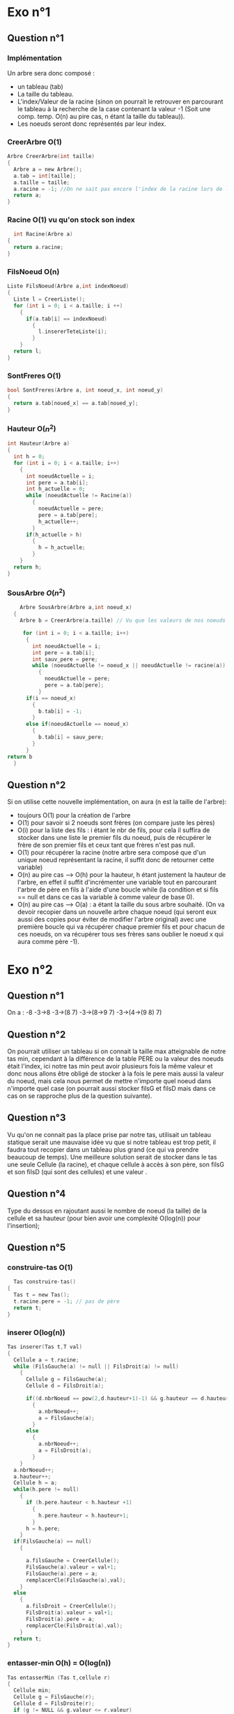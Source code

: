 * Exo n°1 

** Question n°1

*** Implémentation 

    Un arbre sera donc composé : 
    - un tableau (tab)
    - La taille du tableau.
    - L'index/Valeur de la racine (sinon on pourrait le retrouver en parcourant le tableau à la recherche de la case contenant la valeur -1 (Soit une comp. temp. O(n) au pire cas, n étant la taille du tableau)).
    - Les noeuds seront donc représentés par leur index. 

*** CreerArbre O(1)

#+BEGIN_SRC C
  Arbre CreerArbre(int taille)
  {
    Arbre a = new Arbre();
    a.tab = int[taille];
    a.taille = taille;
    a.racine = -1; //On ne sait pas encore l'index de la racine lors de l'initialisation de l'arbre
    return a;
  }
#+END_SRC

*** Racine O(1) vu qu'on stock son index

#+BEGIN_SRC C
     int Racine(Arbre a)
   {
     return a.racine;
   }
#+END_SRC

*** FilsNoeud O(n)

#+BEGIN_SRC C
  Liste FilsNoeud(Arbre a,int indexNoeud)
  {
    Liste l = CreerListe();
    for (int i = 0; i < a.taille; i ++)
      {
        if(a.tab[i] == indexNoeud)
          {
            l.insererTeteListe(i);
          }
      }
    return l;
  }
#+END_SRC

*** SontFreres O(1)
#+BEGIN_SRC C
  bool SontFreres(Arbre a, int noeud_x, int noeud_y)
  {
    return a.tab[noued_x] == a.tab[noued_y]; 
  }
#+END_SRC

*** Hauteur O($n^2$)

#+BEGIN_SRC C 
  int Hauteur(Arbre a)
  {
    int h = 0;
    for (int i = 0; i < a.taille; i++)
      {
        int noeudActuelle = i;
        int pere = a.tab[i];
        int h_actuelle = 0;
        while (noeudActuelle != Racine(a))
          {
            noeudActuelle = pere;
            pere = a.tab[pere];
            h_actuelle++;
          }
        if(h_actuelle > h)
          {
            h = h_actuelle;
          }
      }
    return h;
  }  
#+END_SRC

*** SousArbre $O(n^2)$

#+BEGIN_SRC C
    Arbre SousArbre(Arbre a,int noeud_x)
  {
    Arbre b = CreerArbre(a.taille) // Vu que les valeurs de nos noeuds sont représentées par leur index sur le tableau, on ne peut pas optimiser tant que ça la taille du tableau, de plus si on veut travailler dessus après et qu'on raccourci la taille on pourra être bloqué plus rapidement.

     for (int i = 0; i < a.taille; i++)
      {
        int noeudActuelle = i;
        int pere = a.tab[i];
        int sauv_pere = pere;
        while (noeudActuelle != noeud_x || noeudActuelle != racine(a))
          {
            noeudActuelle = pere;
            pere = a.tab[pere];
          }
      if(i == noeud_x)
        {
          b.tab[i] = -1;
        }
      else if(noeudActuelle == noeud_x)
        {
          b.tab[i] = sauv_pere;
        }
      }
return b
  }
#+END_SRC

** Question n°2

Si on utilise cette nouvelle implémentation, on aura (n est la taille de l'arbre): 
- toujours O(1) pour la création de l'arbre
- O(1) pour savoir si 2 noeuds sont frères (on compare juste les pères)
- O(i) pour la liste des fils : i étant le nbr de fils, pour cela il suffira de stocker dans une liste le premier fils du noeud, puis de récupérer le frère de son premier fils et ceux tant que frères n'est pas null.
- O(1) pour récupérer la racine (notre arbre sera composé que d'un unique noeud représentant la racine, il suffit donc de retourner cette variable) 
- O(n) au pire cas --> O(h) pour la hauteur, h étant justement la hauteur de l'arbre, en effet il suffit d'incrémenter une variable tout en parcourant l'arbre de père en fils à l'aide d'une boucle while (la condition et si fils == null et dans ce cas la variable à comme valeur de base 0).
- O(n) au pire cas --> O(a) : a étant la taille du sous arbre souhaité. (On va devoir recopier dans un nouvelle arbre chaque noeud (qui seront eux aussi des copies pour éviter de modifier l'arbre original) avec une première boucle qui va récupérer chaque premier fils et pour chacun de ces noeuds, on va récupérer tous ses frères sans oublier le noeud x qui aura comme père -1).   

* Exo n°2

** Question n°1

On a : 
-8
-3->8
-3->(8 7)
-3->(8->9 7)
-3->(4->(9 8) 7)

** Question n°2
On pourrait utiliser un tableau si on connait la taille max atteignable de notre tas min, cependant à la différence de la table PERE ou la valeur des noeuds était l'index, ici notre tas min peut avoir plusieurs fois la même valeur et donc nous allons être obligé de stocker à la fois le pere mais aussi la valeur du noeud, mais cela nous permet de mettre n'importe quel noeud dans n'importe quel case (on pourrait aussi stocker filsG et filsD mais dans ce cas on se rapproche plus de la question suivante).

** Question n°3

Vu qu'on ne connait pas la place prise par notre tas, utilisait un tableau statique serait une mauvaise idée vu que si notre tableau est trop petit, il faudra tout recopier dans un tableau plus grand (ce qui va prendre beaucoup de temps). Une meilleure solution serait de stocker dans le tas une seule Cellule (la racine), et chaque cellule à accès à son père, son filsG et son filsD (qui sont des cellules) et une valeur .

** Question n°4
   Type du dessus en rajoutant aussi le nombre de noeud (la taille) de la cellule et sa hauteur (pour bien avoir une complexité O(log(n)) pour l'insertion);

** Question n°5 
*** construire-tas O(1)

#+BEGIN_SRC C
    Tas construire-tas()
  {
    Tas t = new Tas();
    t.racine.pere = -1; // pas de père
    return t;
  }
#+END_SRC

*** inserer O(log(n))

#+BEGIN_SRC C
  Tas inserer(Tas t,T val)
  {
    Cellule a = t.racine;
    while (FilsGauche(a) != null || FilsDroit(a) != null)
      {
        Cellule g = FilsGauche(a);
        Cellule d = FilsDroit(a);

        if((d.nbrNoeud == pow(2,d.hauteur+1)-1) && g.hauteur == d.hauteur)
          {
            a.nbrNoeud++;
            a = FilsGauche(a);
          }
        else
          {
            a.nbrNoeud++;
            a = FilsDroit(a);
          }
      }
    a.nbrNoeud++;
    a.hauteur++;
    Cellule h = a;
    while(h.pere != null)
      {
        if (h.pere.hauteur < h.hauteur +1)
          {
            h.pere.hauteur = h.hauteur+1;
          }
        h = h.pere;
      }
    if(FilsGauche(a) == null)
      {

        a.filsGauche = CreerCellule();
        FilsGauche(a).valeur = val+1; 
        FilsGauche(a).pere = a; 
        remplacerCle(FilsGauche(a),val);
      }
    else
      {
        a.filsDroit = CreerCellule();
        FilsDroit(a).valeur = val+1; 
        FilsDroit(a).pere = a; 
        remplacerCle(FilsDroit(a),val);
      }
    return t;
  }  
#+END_SRC

*** entasser-min O(h) = O(log(n))

#+BEGIN_SRC C
  Tas entasserMin (Tas t,cellule r) 
  {
    Cellule min;
    Cellule g = FilsGauche(r);
    Cellule d = FilsDroite(r);
    if (g != NULL && g.valeur <= r.valeur)
      {
        min = g;
      }
    else
      {
        min = r;
      }
    if (d != NULL and d.valeur <= min.valeur)
      {
        min = d;
      }
    if (min != r)
      {
        T tempo = min.valeur;
        min.valeur = r.valeur;
        r.valeur = tempo;
        entasserMin(t,min);
      }
    return t;
  }
#+END_SRC
    
*** minimum O(1)

Juste retourner la valeur de la racine.

*** remplacerCle O(h(x)) ou O(h-h(x))

#+BEGIN_SRC C
  Tas remplacerCle(Tas t,Cellule r,T val)
  {
    if(r.valeur < val)
      {
        r.valeur = val;
        entasserMin(t,r);
      }

    else
      {
        if (r.valeur > val)
          {
            r.valeur = r.pere.valeur;
            r.pere.valeur = val + 1;
            remplacerCle(r.pere,val);
          }
      }
  return t;
  }
#+END_SRC

*** retirerElement O(h)
 
#+BEGIN_SRC C

  retirerElement(Tas t,cellule r)
  {
    Cellule c = t.racine;
    while (filsGauche(c) != null && filsDroite(c) != null) {

      if(FilsGauche(c).nbrNoeud == pow(2,FilsGauche(c).hauteur+1)-1)
        {
          c.nbrNoeud--;
          c = FilsDroite(c);
        }
      else 
        {
          c.nbrNoeud--;
          c = FilsGauche(c);
        }
    }

    if(c == FilsGauche(Pere(c)))
      {
        Pere(c).hauteur--;
      }
    r.valeur = c.valeur;
    free(c);
    entasserMin(t,r);
  }
    #+END_SRC

    

    

** Question n°6 

Pour récupérer la maximum dans un tas min, il va falloir prendre le maximum entre toutes les feuilles, c'est à dire une complexité O(n).

** Question n°7 O(n*log(n))

#+BEGIN_SRC  C
  T[] tri(Tas t)
  {
    n = t.racine.nbrNoeud;
    T[] = new T[n];
    for (int i = 0; i < n; i++)
      {
        t[i] = minimum(t);
        retirerElement(t,t.racine);
      }
    return t;
  }
#+END_SRC


** Question n°8 

Les opérations de la file de priorité sont : insérer,maximum,extraire-max et remplacer, ce qui correspond respectivement avec un tas-max à insérer, maximum, retirerElement(t,t.racine), remplacerCle. 

* Exo n° 3 

** Question n° 1 

Il est assez simple de représenter une expression arithmétique avec un arbre binaire, (surtout avec la notation polonaise --> (2*3) devient (* 2 3)) On va stocker dans la racine la dernière opérations à effectuer, dans son sous arbre gauche l'opération à effectuer avant celle ci et qui va donner l'opérante gauche, de même avec avec la partie droite pour l'opérante droite. Et ceux juqu'au feuilles ou on aura les constantes. Il nous suffira donc d'appeler récursivement depuis la racine et ceux jusqu'au opérations avant les feuilles une méthode *résolution*,puis remonter petit à petit, si on suit cette méthode il n'y a même pas besoin de spécifier les priorités.

** Question n°2 

On va utiliser un parcours en profondeur(suffixe). Si on utilise un parcours préfixe, ou infixe on ne va pas connaître l' opérantes de droite (infixe) voir les deux (préfixe). De même pour le parcours en longueur.

#+BEGIN_SRC C  
  float eval(Arbre a)
  {
    float g,d,retour;
    if(FilsGauche(a).valeur == *opérations*)
      {
        g = eval(ArbreGauche(a));
      }
    else
      {
        g = FilsGauche(a).valeur;
      }
    if(FilsDroit(a).valeur == *opérations*)
      {
        d = eval(ArbreDroit(a));
      }
    else
      {
        d = FilsGauche(a).valeur;
      }
    if(a.racine.valeur == '+')
      {
        retour = g+d;
      }
    // et de même pour toutes les opérations;
    return retour;
  } 

#+END_SRC

** Question n°3 

   Ce sera le même principes avec au noeud soit True Ou false et comme noeud interne Soit OR, AND (2 fils) soit NOT (1 fils), la seule différence est que notre arbre binaire n'est pas forcément parfait ni presque parfait.

#+BEGIN_SRC C
  bool eval(Arbre a)
  {
    bool g,d,retour;
    if(FilsGauche(a).valeur == *opérations*)
      {
        g = eval(ArbreGauche(a));
      }
    else
      {
        g = FilsGauche(a).valeur;
      }
    if(FilsDroit(a) != null)
      {
        if( FilsDroit(a).valeur == *opérations*)
          {
            d = eval(ArbreDroit(a));
          }
        else
          {
            d = FilsGauche(a).valeur;
          }
      }
    if(a.racine.valeur == "AND")
      {
        retour = g && d;
      }
    if(a.racine.valeur == "NOT")
      {
        retour = not g;
      }
    // et de même pour toutes les opérations;
    return retour;
  } 
#+END_SRC

* Exo n°4

** Question n°1

   Récurrence ::: 

   Initialisation :::
   hauteur 0, c'est à dire que x = racine donc il ne peut y avoir qu'un chemin (x -> x)

   Hérédité :::
   Supposons que la propriété est vrai pour tout x de hauteur <= n, c'est à dire qu'il n'existe qu'un seul chemin entre x et la racine r que l'on appellera chm.
   Prenons $x_1$ fils de x, $x_1$ a donc de hauteur n+1, Prouvons qu'il n'existe qu'un seul chemin entre $x_1$ et r.
   La seule direction possible pour $x_1$ allant vers la racine est de passer par son père x, ensuite il ne pourra prendre que le chemin uniqur chm, donc proposition vérifié pour $x_1$.

** Question n°2

      Récurrence ::: 

   Initialisation :::
   noeud 1, c'est à dire qu'il n'y a que la racine, qui est une feuille.

   Hérédité :::
   Supposons que la propriété est vrai pour tout arbre ayant <= n noeud, c'est à dire qu'il y a au moins une feuille dans l'arbre T que l'on va notée f.
   Ajoutons lui un nouveau noeud x, Prouvons qu'il la propriété est toujours vérifier.
   Si x est fils de d, alors f ne sera plus feuille mais x deviendra feuille puisque qu'il n'a pas d'enfants. Sinon f restera feuille. 

** Question n°3

      Récurrence ::: 

   Initialisation :::
   noeud 1, c'est à dire qu'il n'y a que la racine r
   On a donc V = {r} et E = $\emptyset$ => |V| -1 = |E|

   Hérédité :::
   Supposons que la propriété est vrai pour tout arbre ayant <= n noeud.
   Ajoutons lui un nouveau noeud x, Prouvons que la propriété est toujours vérifier.
   Notons p le père de x, V' et E' l'ensemble et relations binaires avant l'ajout de x
   On à donc maintenant $V = V' \bigcup {x}$ et $E = E' \bigcup (p,x)$.
   Donc |V| = |V'| +1 et |E| = |E'| +1 (|V| = |E|).    

** Question n°4

      Récurrence ::: 

   Initialisation :::
   hauteur = 0, c'est à dire qu'il y a 1 feuille pour 1 noeud (1 = 2*1-1)

   Hérédité :::
   Supposons que la propriété est vrai pour tout arbre ayant une hauteur <=  h.
   Prouvons que la propriété est toujours vérifier pour tout arbre binaire de hauteur > h.
   Soit T l'arbre de hauteur h+1 et soit f le nbr de feuilles de l'arbre de hauteur h.
   On à donc maintenant 2*f nbr de feuilles (noté $f_1$) (vu que chaque noeud précédent à maintenant 2 fils) et comme noeuds totale 2*f-1 + $f_1$.
   Soit nbr de noeuds = $f_1$ -1 +$f_1$ => 2*$f_1$-1

** Question n°5

      Récurrence ::: 

   Initialisation :::
   hauteur = 0, c'est à dire qu'il y a qu'une feuille (la racine) (1 <= $2^0$ = 1)

   Hérédité :::
   Supposons que la propriété est vrai pour tout arbre ayant une hauteur <=  h.
   Prouvons que la propriété est toujours vérifier pour tout arbre binaire de hauteur > h.
   Soit T l'arbre de hauteur h+1 et soit f le nbr de feuilles de l'arbre de hauteur h.
   Le nbr de feuilles $f_1$ de l'arbre T sera au maximum f*2 (puisque l'arbre est binaires)
   Donc f \leq $2^h$ ==> 2*f \leq $2^{h+1}$ ==> $f_1 \leq 2^{hauteur(T)}$ 
   
* Exo n°5

** Question n°1

*** 12345678 et 53247681 :

- L'arbre binaire n'existe pas 

*** 12345678 et 432527861

- L'arbre binaire existe (le parcours en longueur donne : 1/ 2 6/ 3 5 7 8/4)



** Question n°2

*** Construction Arbre : 
 - J'ai pris la notation de python pour obtenir des sous-String, sinon il faudrait créer une fonction qui renvoie une sous string en fonction de l'index de départ et d'arrivé et sauvegarder la taille à chaque fois.
 - FindIndexDans(String,char) va renvoyer la position du char dans le String en parcourant le string 
 - Dans cette exo un noeud est représenté par un entier valeur et par 2 noeuds (filsG et filsD), pas besoin du père ici. 
 - Un arbre est donc seulement un noeud que l'on appelle racine.
#+BEGIN_SRC C
      Arbre CreationRacine(String pre,String post)
      {
      Arbre a = CreerArbre();
      a.racine.val = pre[0];
      CreationArbreInterne(a.racine,pre[1:],post[:-1])
      return a;
      }

      void  CreationArbeInterne(Noeud n,String pre,String post)
      {
       if(taille(pre) > 1)
         {
           g = CreerNoeud();
           g.val = pre[0];
           n.filsG = g;
           d = CreerNoeud();
           d.val = post[-1];
           n.filsD = d;

           int posInterPost = FindIndexDans(post,pre[0]);
           int posInterPre = FindIndexDans(pre,post[-1]);

           CreationArbreInterne(g,pre[1:postInterPre],post[0:posInterPost]);
           CreationArbreInterne(d,pre[postInterPre+1:],post[postInerPost+1:-1]);
         }
       else if (taille(pre)> 0)
         {
           g = CreerNoeud();
           g.val = pre[0];
           n.filsG = g;
         }
      }
#+END_SRC

on aurait pu avoir un probleme si notre arbre n'est pas binaire, en effet si on avait eu 12345678 et 432528761, on aurait du avoir 6 -->7 --> 8 et non pas. Il faudrait donc un peu modifier l'algo
+-----+
|  6  |
| / \ |
|7   8|
+-----+
